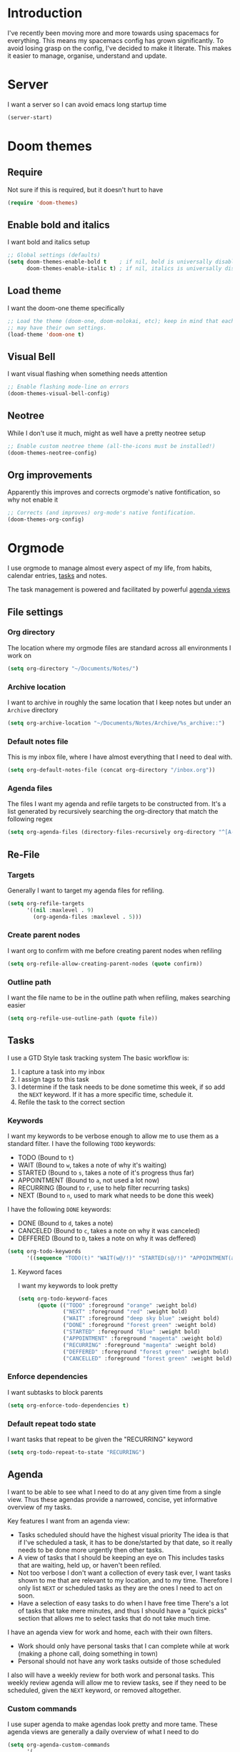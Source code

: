 * Introduction
I've recently been moving more and more towards using spacemacs for everything. This means my spacemacs config has grown significantly.
To avoid losing grasp on the config, I've decided to make it literate. This makes it easier to manage, organise, understand and update.
* Server
I want a server so I can avoid emacs long startup time
#+BEGIN_SRC emacs-lisp :tangle yes 
  (server-start)
#+END_SRC
* Doom themes
** Require
Not sure if this is required, but it doesn't hurt to have
#+BEGIN_SRC emacs-lisp :tangle yes 
  (require 'doom-themes)
#+END_SRC

** Enable bold and italics
I want bold and italics setup
#+BEGIN_SRC emacs-lisp :tangle yes 
  ;; Global settings (defaults)
  (setq doom-themes-enable-bold t    ; if nil, bold is universally disabled
        doom-themes-enable-italic t) ; if nil, italics is universally disabled
#+END_SRC

** Load theme
I want the doom-one theme specifically
#+BEGIN_SRC emacs-lisp :tangle yes 
  ;; Load the theme (doom-one, doom-molokai, etc); keep in mind that each theme
  ;; may have their own settings.
  (load-theme 'doom-one t)
#+END_SRC

** Visual Bell
I want visual flashing when something needs attention
#+BEGIN_SRC emacs-lisp :tangle yes 
  ;; Enable flashing mode-line on errors
  (doom-themes-visual-bell-config)
#+END_SRC

** Neotree
While I don't use it much, might as well have a pretty neotree setup
#+BEGIN_SRC emacs-lisp :tangle yes 
  ;; Enable custom neotree theme (all-the-icons must be installed!)
  (doom-themes-neotree-config)
#+END_SRC

** Org improvements
Apparently this improves and corrects orgmode's native fontification, so why not enable it
#+BEGIN_SRC emacs-lisp :tangle yes 
  ;; Corrects (and improves) org-mode's native fontification.
  (doom-themes-org-config)
#+END_SRC

* Orgmode
I use orgmode to manage almost every aspect of my life, from habits, calendar entries, [[id:F4B1B331-A33E-4CE8-8453-C24FFA0233B2][tasks]] and notes.

The task management is powered and facilitated by powerful [[id:D653CA9E-7FE6-47D2-9DE0-48F5CC099EFF][agenda views]]
** File settings
*** Org directory
The location where my orgmode files are standard across all environments I work on
#+BEGIN_SRC emacs-lisp :tangle yes 
  (setq org-directory "~/Documents/Notes/")
#+END_SRC
*** Archive location
I want to archive in roughly the same location that I keep notes but under an =Archive= directory
#+BEGIN_SRC emacs-lisp :tangle yes 
  (setq org-archive-location "~/Documents/Notes/Archive/%s_archive::")
#+END_SRC
*** Default notes file
This is my inbox file, where I have almost everything that I need to deal with.
#+BEGIN_SRC emacs-lisp :tangle yes 
  (setq org-default-notes-file (concat org-directory "/inbox.org"))
#+END_SRC
*** Agenda files
The files I want my agenda and refile targets to be constructed from.
It's a list generated by recursively searching the org-directory that match the following regex
#+BEGIN_SRC emacs-lisp :tangle yes 
  (setq org-agenda-files (directory-files-recursively org-directory "^[A-Za-z\/~_-]*\.org$"))
#+END_SRC
** Re-File
*** Targets
Generally I want to target my agenda files for refiling.
#+BEGIN_SRC emacs-lisp :tangle yes 
  (setq org-refile-targets
        '((nil :maxlevel . 9)
          (org-agenda-files :maxlevel . 5)))
#+END_SRC
*** Create parent nodes
I want org to confirm with me before creating parent nodes when refiling
#+BEGIN_SRC emacs-lisp :tangle yes 
  (setq org-refile-allow-creating-parent-nodes (quote confirm))
#+END_SRC
*** Outline path
I want the file name to be in the outline path when refiling, makes searching easier
#+BEGIN_SRC emacs-lisp :tangle yes 
  (setq org-refile-use-outline-path (quote file))
#+END_SRC
** Tasks
:PROPERTIES:
:ID:       F4B1B331-A33E-4CE8-8453-C24FFA0233B2
:END:
I use a GTD Style task tracking system
The basic workflow is:
  1. I capture a task into my inbox
  2. I assign tags to this task
  3. I determine if the task needs to be done sometime this week, if so add the =NEXT= keyword. If it has a more specific time, schedule it.
  4. Refile the task to the correct section
*** Keywords
I want my keywords to be verbose enough to allow me to use them as a standard filter.
I have the following =TODO= keywords:
  - TODO (Bound to ~t~)
  - WAIT (Bound to ~w~, takes a note of why it's waiting)
  - STARTED (Bound to ~s~, takes a note of it's progress thus far)
  - APPOINTMENT (Bound to ~a~, not used a lot now)
  - RECURRING (Bound to ~r~, use to help filter recurring tasks)
  - NEXT (Bound to ~n~, used to mark what needs to be done this week)
I have the following =DONE= keywords:
  - DONE (Bound to ~d~, takes a note)
  - CANCELED (Bound to ~c~, takes a note on why it was canceled)
  - DEFFERED (Bound to ~D~, takes a note on why it was deffered)
#+BEGIN_SRC emacs-lisp :tangle yes 
  (setq org-todo-keywords
        '((sequence "TODO(t)" "WAIT(w@/!)" "STARTED(s@/!)" "APPOINTMENT(a)" "RECURRING(r)" "NEXT(n)" "|" "DONE(d@/!)" "CANCELED(c@)" "DEFFERED(D@)")))
#+END_SRC
**** Keyword faces
I want my keywords to look pretty
#+BEGIN_SRC emacs-lisp :tangle yes 
  (setq org-todo-keyword-faces
        (quote (("TODO" :foreground "orange" :weight bold)
                ("NEXT" :foreground "red" :weight bold)
                ("WAIT" :foreground "deep sky blue" :weight bold)
                ("DONE" :foreground "forest green" :weight bold)
                ("STARTED" :foreground "Blue" :weight bold)
                ("APPOINTMENT" :foreground "magenta" :weight bold)
                ("RECURRING" :foreground "magenta" :weight bold)
                ("DEFFERED" :foreground "forest green" :weight bold)
                ("CANCELLED" :foreground "forest green" :weight bold))))
#+END_SRC
*** Enforce dependencies
I want subtasks to block parents
#+BEGIN_SRC emacs-lisp :tangle yes 
  (setq org-enforce-todo-dependencies t)
#+END_SRC
*** Default repeat todo state
I want tasks that repeat to be given the "RECURRING" keyword
#+BEGIN_SRC emacs-lisp :tangle yes 
  (setq org-todo-repeat-to-state "RECURRING")
#+END_SRC
** Agenda
:PROPERTIES:
:ID:       D653CA9E-7FE6-47D2-9DE0-48F5CC099EFF
:END:
I want to be able to see what I need to do at any given time from a single view.
Thus these agendas provide a narrowed, concise, yet informative overview of my tasks.

Key features I want from an agenda view:
  - Tasks scheduled should have the highest visual priority
    The idea is that if I've scheduled a task, it has to be done/started by that date, so it really needs to be done more urgently then other tasks.
  - A view of tasks that I should be keeping an eye on
    This includes tasks that are waiting, held up, or haven't been refiled.
  - Not too verbose
    I don't want a collection of every task ever, I want tasks shown to me that are relevant to my location, and to my time.
    Therefore I only list =NEXT= or scheduled tasks as they are the ones I need to act on soon.
  - Have a selection of easy tasks to do when I have free time
    There's a lot of tasks that take mere minutes, and thus I should have a "quick picks" section that allows me to select tasks that do not take much time.

I have an agenda view for work and home, each with their own filters.
 - Work should only have personal tasks that I can complete while at work (making a phone call, doing something in town)
 - Personal should not have any work tasks outside of those scheduled

I also will have a weekly review for both work and personal tasks. This weekly review agenda will allow me to review tasks, see if they need to be scheduled, given the =NEXT= keyword,
or removed altogether.
*** Custom commands
I use super agenda to make agendas look pretty and more tame.
These agenda views are generally a daily overview of what I need to do
#+BEGIN_SRC emacs-lisp :tangle yes 
  (setq org-agenda-custom-commands
        '(
          ("w" "Super Work Daily agenda"(
                                         (agenda "" ((org-super-agenda-groups
                                                      '((:log t)  ; Automatically named "Log"
                                                        (:name "Schedule"
                                                               :time-grid t)
                                                        (:name "Overdue"
                                                               :deadline past)
                                                        (:name "Due today"
                                                               :deadline today)
                                                        (:name "Due soon"
                                                               :deadline future)
                                                        (:name "Today"
                                                               :scheduled today)
                                                        (:habit t)
                                                        (:name "Scheduled earlier"
                                                               :scheduled past)))
                                                     (org-agenda-span 1)
                                                     (org-deadline-warning-days 14)))
                                         (tags "+INBOX-AGENDA_IGNORE=\"true\""
                                               ((org-agenda-overriding-header "Inbox")))
                                         (tags-todo "+@work-STYLE=\"habit\"-SCHEDULED<\"<tomorrow>\""
                                                    ((org-super-agenda-groups
                                                      '(
                                                        (:name "Important"
                                                               :priority "A")
                                                        (:name "Waiting"
                                                               :todo "WAIT")
                                                        (:name "Next"
                                                               :time-grid t
                                                               :todo "NEXT")
                                                        (:name "Projects"
                                                               :children t)
                                                        (:name "Quick Picks"
                                                               :effort< "0:30")
                                                        (:discard (:anything t))
                                                        ))
                                                     (org-agenda-overriding-header "Work")))
                                         (tags-todo "+{@computer\\|@laptop\\|@phone\\|@melbourne\\|@online}-{@work\\|work}-STYLE=\"habit\""
                                                    ((org-super-agenda-groups
                                                      '(
                                                        (:name "Important"
                                                               :priority "A")
                                                        (:name "Waiting"
                                                               :todo "WAIT")
                                                        (:name "Next"
                                                               :time-grid t
                                                               :todo "NEXT")
                                                        (:name "Projects"
                                                               :children t)
                                                        (:name "Quick Picks"
                                                               :effort< "0:30")
                                                        (:discard (:anything t))
                                                        ))
                                                     (org-agenda-overriding-header "Personal")))
                                         (todo "DONE" ((org-agenda-overriding-header "Ready to archive")))
                                         ))
          ("p" "Super Work Daily agenda"(
                                         (agenda "" ((org-super-agenda-groups
                                                      '((:log t)  ; Automatically named "Log"
                                                        (:name "Schedule"
                                                               :time-grid t)
                                                        (:name "Overdue"
                                                               :deadline past)
                                                        (:name "Due today"
                                                               :deadline today)
                                                        (:name "Due soon"
                                                               :deadline future)
                                                        (:name "Today"
                                                               :scheduled today)
                                                        (:habit t)
                                                        (:name "Scheduled earlier"
                                                               :scheduled past)))
                                                     (org-agenda-span 1)
                                                     (org-deadline-warning-days 14)))
                                         (tags "+INBOX-AGENDA_IGNORE=\"true\""
                                               ((org-agenda-overriding-header "Inbox")))
                                         (tags-todo "+{@computer\\|@laptop\\|@phone\\|@melbourne\\|@online\\|@home}-{@work\\|work}-STYLE=\"habit\""
                                                    ((org-super-agenda-groups
                                                      '(
                                                        (:name "Important"
                                                               :priority "A")
                                                        (:name "Waiting"
                                                               :todo "WAIT")
                                                        (:name "Next"
                                                               :time-grid t
                                                               :todo "NEXT")
                                                        (:name "Projects"
                                                               :children t)
                                                        (:name "Quick Picks"
                                                               :effort< "0:30")
                                                        (:discard (:anything t))
                                                        ))
                                                     (org-agenda-overriding-header "Personal")))
                                         (todo "DONE" ((org-agenda-overriding-header "Ready for archive")))
                                         ))
          ("p" "Super Work Daily agenda"(
                                         (agenda "" ((org-super-agenda-groups
                                                      '((:log t)  ; Automatically named "Log"
                                                        (:name "Schedule"
                                                               :time-grid t)
                                                        (:name "Overdue"
                                                               :deadline past)
                                                        (:name "Due today"
                                                               :deadline today)
                                                        (:name "Today"
                                                               :scheduled today)
                                                        (:habit t)
                                                        (:name "Scheduled earlier"
                                                               :scheduled past)))
                                                     (org-agenda-span 1)))
                                         (tags-todo "+{@computer\\|@laptop\\|@phone\\|@melbourne\\|@online\\|@home}-{@work\\|work}-STYLE=\"habit\""
                                                    ((org-super-agenda-groups
                                                      '(
                                                        (:name "Important"
                                                               :priority "A")
                                                        (:name "Inbox"
                                                               :tag "INBOX")
                                                        (:name "Waiting"
                                                               :todo "WAIT")
                                                        (:name "Next"
                                                               :time-grid t
                                                               :todo "NEXT")
                                                        (:name "Projects"
                                                               :children t)
                                                        (:name "Quick Picks"
                                                               :effort< "0:30")
                                                        (:discard (:anything t))
                                                        ))
                                                     (org-agenda-overriding-header "")))
                                         ))
        ))
#+END_SRC
*** Super view
I like using the super view package to make agendas look really nice
#+BEGIN_SRC emacs-lisp :tangle yes
 (setq org-super-agenda-mode t)
#+END_SRC
*** Dim blocked tasks
#+BEGIN_SRC emacs-lisp :tangle yes 
  (setq org-agenda-dim-blocked-tasks t)
#+END_SRC
** Babel
*** Disable babel confirmation on evaluation
This gets really annoying and gets in the way of a lot of neat stuff
#+BEGIN_SRC emacs-lisp :tangle yes 
  (setq org-confirm-babel-evaluate nil)
#+END_SRC
*** Load languages
I have only a few languages I bother to evaluate in orgmode through babel
#+BEGIN_SRC emacs-lisp :tangle yes 
  (org-babel-do-load-languages
   'org-babel-load-languages
   '((shell         . t)
     (python        . t)
     ))
#+END_SRC
** Capture
*** Protocol
**** Require protocol
So org knows that protocol is to be used
#+BEGIN_SRC emacs-lisp :tangle yes 
  (require 'org-protocol)
#+END_SRC
**** Mac protocol app
This is specific to the Mac environment, I feel it's un-needed though
#+BEGIN_SRC emacs-lisp :tangle yes 
  (add-to-list 'load-path "/Applications/org-protocol.app/")
#+END_SRC

*** Templates
I have a lot of capture templates, and I use them to varying degrees
  - Meeting minutes, this isn't used nearly as much as it used to thanks to me just adding notes to a task.
  - Phone call, this is used to track calls, and keep track of the information given to me on them. They can be work related or not, thus I put them in the inbox to refile them later.
  - Interruption, This is used to track my time not working at work, making a coffee, or whatever
  - Tasks, this is a generic capture for adding tasks, it's really not fancy
  - Ideas, this is a quick way of getting ideas out of my head and into orgmode
  - Snippets, this is where I'll take quick snippets, useful code, etc. To be refiled and organized later.
  - Quotes, basically snippets but for quotes. Good quotes are good to have.
  - Bookmark, I'm slowly moving to having orgmode as my bookmark solution, thus adding bookmarks should be easy and friction-less to create
  - Journal entry, a rough personal note about something
  - TIL, an overview of what I learnt that day, helps me track what I learn and remember it.
#+BEGIN_SRC emacs-lisp :tangle yes 
    (setq org-capture-templates
          (quote
           (("M" "Meeting minutes" entry
             (file+olp+datetree "~/Documents/Notes/work.org" "Minutes")
             "* TODO %? - %U\n** Attendees\n** Notes" :clock-in t :clock-resume t)
            ("p" "Phone call" entry
             (file+headline "~/Documents/Notes/inbox.org" "Phone")
             "* PHONE %?  :PHONE:\n%U" :clock-in t :clock-resume t)
            ("i" "Interruption" entry
             (file+olp+datetree "~/Documents/Notes/Personal/interruptions.org" "Interruptions")
             "* %?  \n%U" :clock-in t :clock-resume t)
            ("t" "Task to be refiled later" entry
             (file+headline "~/Documents/Notes/inbox.org" "Tasks")
             "* TODO %?
   %a" :clock-in t :clock-resume t)
            ("I" "Ideas" entry
             (file "~/Documents/Notes/Personal/ideas.org")
             "* %?
   %i")
            ("s" "Snippets" entry
             (file+headline "~/Documents/Notes/inbox.org" "Snippets")
             "* %^{Title}
  Source: %u, %c
   ,#+BEGIN_QUOTE
  %i
  ,#+END_QUOTE
  [[%:link][%:description]]
  %?")
       ("q" "Quotes" entry
        (file+headline "~/Documents/Notes/inbox.org" "Quotes")
        "* %^{Title}
  :PROPERTIES:
  :URL: %:link
  :END:

  Source: %u, [[%:link][%:description]]
  ,#+BEGIN_QUOTE
  %i
  ,#+END_QUOTE
  %?")
       ("b" "Bookmarks" entry
        (file+headline "~/Documents/Notes/inbox.org" "Bookmarks")
        "* %?[[%:link][%:description]]
  :PROPERTIES:
  :URL: %:link
  :END:
  Captured On: %U" :immediate-finish t)
       ("j" "Journal Entries" entry
        (file+olp+datetree "~/Documents/Notes/personal.org" "Journal")
        "* %U - %^{Title}
  %i
  %?")
       ("T" "TIL" entry
        (file+olp+datetree "~/Documents/Notes/personal.org" "TIL")
        "* %U - Today I learnt: %^{Title}
  %i
  Today I learnt %?")
       )))
#+END_SRC

*** Capture auto download
I want to automatically archive websites after I've captured them
This is incase the link dies or something similar.
At this current time it's not the greatest solution and I plan on creating my own solution.

I want to zip/tar/package the entire HTML+Assets so syncing is faster, and convert the HTML to org.
#+BEGIN_SRC emacs-lisp :tangle yes 
  (defun do-org-board-dl-hook ()
    (when
	  (and (equal (buffer-name)
                 (concat "CAPTURE-" "inbox.org"))
		   (org-entry-properties nil "URL")
		   )
    (org-board-archive)))
  (add-hook 'org-capture-before-finalize-hook 'do-org-board-dl-hook)
#+END_SRC
** Habit
*** Require org-habit
Make sure it's enabled
#+BEGIN_SRC emacs-lisp :tangle yes 
  (require 'org-habit)
#+END_SRC
*** Visual fixes
I want my habit graph to be less wonky then the default
#+BEGIN_SRC emacs-lisp :tangle yes 
  (setq org-habit-graph-column 60)
  (setq org-habit-preceding-days 14)
#+END_SRC
** Screenshots
*** Attach screenshot
This is rarely used but helps attach screenshots to an org heading for later reference.
#+BEGIN_SRC emacs-lisp :tangle yes 
  (defun my-org-screenshot-attach ()
    "Take a screenshot into a time stamped unique-named file in the
same directory as the org-buffer and insert a link to this file."
    (interactive)
    (org-display-inline-images)
    (setq filename
          (concat
           (make-temp-name
            (concat "/tmp/"
                    (format-time-string "%Y%m%d_%H%M%S_")) ) ".png"))
                                        ; take screenshot
    (if (eq system-type 'darwin)
        (call-process "screencapture" nil nil nil "-i" filename))
    (if (eq system-type 'gnu/linux)
        (call-process "import" nil nil nil filename))
                                        ; insert into file if correctly taken
    (if (file-exists-p filename)
        (org-attach-attach filename nil 'mv)))
#+END_SRC
*** Insert screenshot
Being able to insert a section of my screen inline to an org document is vital for constructing documentation
#+BEGIN_SRC emacs-lisp :tangle yes 
  (defun my-org-screenshot-insert ()
    "Take a screenshot into a time stamped unique-named file in the
same directory as the org-buffer and insert a link to this file."
    (interactive)
    (org-display-inline-images)
    (setq filename
          (concat
           (make-temp-name
            (concat (file-name-nondirectory (buffer-file-name))
                    "_imgs/"
                    (format-time-string "%Y%m%d_%H%M%S_")) ) ".png"))
    (unless (file-exists-p (file-name-directory filename))
      (make-directory (file-name-directory filename)))
                                        ; take screenshot
    (if (eq system-type 'darwin)
        (call-process "screencapture" nil nil nil "-i" filename))
    (if (eq system-type 'gnu/linux)
        (call-process "import" nil nil nil filename))
                                        ; insert into file if correctly taken
    (if (file-exists-p filename)
        (insert (concat "[[file:" filename "]]"))))
#+END_SRC

** Autosave orgmode documents
I want org documents to be automatically saved for easy syncing
#+BEGIN_SRC emacs-lisp :tangle yes 
  ;; Currently disabled
  ;; (add-hook 'org-mode-hook 'real-auto-save-mode)
#+END_SRC

#+RESULTS:

** Misc
#+BEGIN_SRC emacs-lisp :tangle yes 
  (setq org-export-backends (quote (ascii beamer html icalendar latex md odt)))
  (setq org-goto-interface (quote outline-path-completion))
  (setq org-outline-path-complete-in-steps nil)
  (setq org-id-link-to-org-use-id (quote create-if-interactive-and-no-custom-id))
  (setq org-clock-sound t)
  (setq org-attach-store-link-p t)
  (setq org-startup-indented t)
#+END_SRC
* Mu4e
** Mail command
I use offlineimap to sync my mail into a maildir, so I want that run when I update mu4e
#+BEGIN_SRC emacs-lisp :tangle yes
 (setq mu4e-get-mail-command "offlineimap")
#+END_SRC
** Headers visible line
I want to focus on the content of an email rather then other emails so I want to keep the headers view small
#+BEGIN_SRC emacs-lisp :tangle yes
 (setq mu4e-headers-visible-lines 10)
#+END_SRC
** Update interval
I want email fast, but the update command might take a bit, to compromise I fetch every 5 minutes
#+BEGIN_SRC emacs-lisp :tangle yes
 (setq mu4e-update-interval 300)
#+END_SRC
** Show images
Images are nice, and I like to see them
#+BEGIN_SRC emacs-lisp :tangle yes
 (setq mu4e-view-show-images t)
#+END_SRC
** Fancy characters for threading
I want my threads to look pretty
#+BEGIN_SRC emacs-lisp :tangle yes
  (setq mu4e-use-fancy-chars t)
#+END_SRC
** Compose mail using orgmode
I like to use orgmode for a markup language, this is, so I can turn my notes into emails rather quickly
#+BEGIN_SRC emacs-lisp :tangle yes 
  (defun mu4e-compose-org-mail ()
    (interactive)
    (mu4e-compose-new)
    (org-mu4e-compose-org-mode))
#+END_SRC
** HTMLize and Send
This allows me to send an email from the body while technically in orgmode.
#+BEGIN_SRC emacs-lisp :tangle yes 
  (defun htmlize-and-send ()
    "When in an org-mu4e-compose-org-mode message, htmlize and send it."
    (interactive)
    (when (member 'org~mu4e-mime-switch-headers-or-body post-command-hook)
      (org-mime-htmlize)
      (message-send-and-exit)))
  (add-hook 'org-ctrl-c-ctrl-c-hook 'htmlize-and-send t)
#+END_SRC
** Flyspell in mu4e
Being able to check my spelling in an email is useful
#+BEGIN_SRC emacs-lisp :tangle yes
(add-hook 'mu4e-compose-mode-hook 'flyspell-mode)
#+END_SRC
* Not much
I want not much to order mail with the newest first
#+BEGIN_SRC emacs-lisp :tangle yes
  (setq notmuch-search-oldest-first nil)
#+END_SRC
* BBDB
** Create contacts from email
I want to easily create contacts from email 
#+BEGIN_SRC emacs-lisp :tangle yes
  (setq bbdb-mua-auto-update-p (quote create))
#+END_SRC
** Disable popup
This just wastes screen real-estate. I don't always need to see this
#+BEGIN_SRC emacs-lisp :tangle yes
  (setq bbdb-mua-pop-up nil)
#+END_SRC
* Sauron
** Start hidden
I want sauron to start hidden
#+BEGIN_SRC emacs-lisp :tangle yes 
    (sauron-start-hidden)
    (setq sauron-separate-frame nil)
#+END_SRC
** Sauron alert.el
I need Sauron to utlize alert.el
#+BEGIN_SRC emacs-lisp :tangle yes 
  (add-hook 'sauron-event-added-functions 'sauron-alert-el-adapter)
#+END_SRC

* Zoom
** Enable
#+BEGIN_SRC emacs-lisp :tangle yes
  (setq zoom-mode t)
#+END_SRC
** Ratio
I like to use the golden ratio for windows
#+BEGIN_SRC emacs-lisp :tangle yes
  (setq zoom-size (quote (0.618 . 0.0618)))
#+END_SRC
** Ignore
I want it to not touch mu4e
#+BEGIN_SRC emacs-lisp :tangle yes
  (setq zoom-ignored-buffer-name-regexps (quote ("^*mu4e.*")))
  (setq zoom-ignored-buffer-names (quote ("*mu4e-view*" "*mu4e-headers*")))
  (setq zoom-ignored-major-modes (quote (mu4e:view mu4e-headers)))
#+END_SRC
* Term mode
** Term speed hack
I need to fix the speed by applying a hack to term-mode buffers
#+BEGIN_SRC emacs-lisp :tangle yes 
  (defun ltr-term-mode-speed-hack-hook ()
    ;; https://debbugs.gnu.org/cgi/bugreport.cgi?bug=20611
    (setq bidi-paragraph-direction 'left-to-right))
  (add-hook 'term-mode-hook 'ltr-term-mode-speed-hack-hook)
#+END_SRC
* Evil
** Evil want keybinding
Evil collection suggests setting this to nil
#+BEGIN_SRC emacs-lisp :tangle yes
(setq evil-want-keybinding nil)
#+END_SRC
** Evil collection init
I want to utilize the evil collection
#+BEGIN_SRC emacs-lisp :tangle yes
(evil-collection-init)
#+END_SRC
* Persistent Undo
I want undo to be persistent between files, and that means saving an undo file somewhere
#+BEGIN_SRC emacs-lisp :tangle yes 
  (setq undo-tree-auto-save-history t
        undo-tree-history-directory-alist
        `(("." . ,(concat spacemacs-cache-directory "undo"))))
  (unless (file-exists-p (concat spacemacs-cache-directory "undo"))
    (make-directory (concat spacemacs-cache-directory "undo")))
#+END_SRC
* Relative lines
** Global relative lines
#+BEGIN_SRC emacs-lisp :tangle yes 
 (setq global-nlinum-relative-mode t)
#+END_SRC
** Count only visual lines
This will avoid issues with folded content
#+BEGIN_SRC emacs-lisp :tangle yes 
  (setq display-line-numbers 'visual)
#+END_SRC
* PinEntry
Emacs native GPG Pin Entry, heck yeah.
#+BEGIN_SRC emacs-lisp :tangle yes 
  (pinentry-start)
  (setq epa-pinentry-mode (quote loopback))
#+END_SRC
* Fixes
** Mac Locate helm
Mac's locate doesn't support the same flags as linux's as mac opts for the BSD coreutils whereas linux uses GNU.
Thus we need to fix this up so we don't get any issues when using it
#+BEGIN_SRC emacs-lisp :tangle yes 
  (if (eq system-type 'darwin) (setq helm-locate-fuzzy-match nil))
#+END_SRC
* Other settings files
** Load custom file
I want a separate file for custom set variables and spacemacs allows that
#+BEGIN_SRC emacs-lisp :tangle yes 
  (setq custom-file "~/.spacemacs.d/custom.el")
  (load-file custom-file)
#+END_SRC
** Load private file
Not every setting I want synced with git, these are generally sensitive or computer specific settings
#+BEGIN_SRC emacs-lisp :tangle yes 
  (load-file "~/.spacemacs.d/private.el")
#+END_SRC

* Custom Keybinds
** Kill window and buffer
Sometimes I wanna kill a buffer and a window, so instead of =SPC b d SPC w d= it's not just =SPC b q=
#+BEGIN_SRC emacs-lisp :tangle yes 
  (spacemacs/set-leader-keys
    "bq" 'kill-buffer-and-window)
#+END_SRC

** Sauron event activate fix
For some reason sauron-mode won't activate an event when you press enter, this is a bit strange so I added a bind for it
#+BEGIN_SRC emacs-lisp :tangle yes 
    (eval-after-load 'sauron
      (lambda ()
        (define-key sauron-mode-map [return] 'sauron-activate-event)
        )
    )
#+END_SRC

** Mu4e notmuch search
Not much has a much better search then mu4e, thus I want to use it.
So I loop through a list of mu4e mode maps and then bind =s= to do a notmuch search in each mode
This doesn't function anymore though, no idea why. It was working earlier.
#+BEGIN_SRC emacs-lisp :tangle yes 
  ;; Bind "s" to do notmuch search in all mu4e modes
  ;; (define-key mu4e-main-mode-map (kbd "s") 'notmuch-search)
  (define-key mu4e-headers-mode-map (kbd "s") 'notmuch-search)
  ;; (define-key mu4e-view-mode-map (kbd "s") 'notmuch-search)
#+END_SRC
